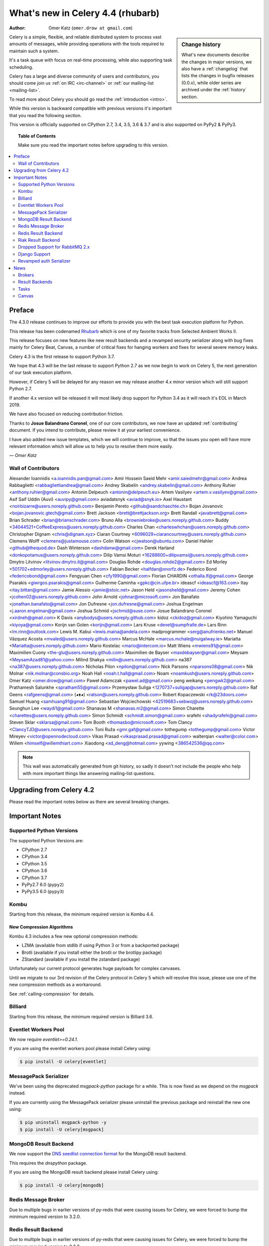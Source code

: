.. _whatsnew-4.4:

===================================
 What's new in Celery 4.4 (rhubarb)
===================================
:Author: Omer Katz (``omer.drow at gmail.com``)

.. sidebar:: Change history

    What's new documents describe the changes in major versions,
    we also have a :ref:`changelog` that lists the changes in bugfix
    releases (0.0.x), while older series are archived under the :ref:`history`
    section.

Celery is a simple, flexible, and reliable distributed system to
process vast amounts of messages, while providing operations with
the tools required to maintain such a system.

It's a task queue with focus on real-time processing, while also
supporting task scheduling.

Celery has a large and diverse community of users and contributors,
you should come join us :ref:`on IRC <irc-channel>`
or :ref:`our mailing-list <mailing-list>`.

To read more about Celery you should go read the :ref:`introduction <intro>`.

While this version is backward compatible with previous versions
it's important that you read the following section.

This version is officially supported on CPython 2.7, 3.4, 3.5, 3.6 & 3.7
and is also supported on PyPy2 & PyPy3.

.. _`website`: http://celeryproject.org/

.. topic:: Table of Contents

    Make sure you read the important notes before upgrading to this version.

.. contents::
    :local:
    :depth: 2

Preface
=======

The 4.3.0 release continues to improve our efforts to provide you with
the best task execution platform for Python.

This release has been codenamed `Rhubarb <https://www.youtube.com/watch?v=_AWIqXzvX-U>`_
which is one of my favorite tracks from Selected Ambient Works II.

This release focuses on new features like new result backends
and a revamped security serializer along with bug fixes mainly for Celery Beat,
Canvas, a number of critical fixes for hanging workers and
fixes for several severe memory leaks.

Celery 4.3 is the first release to support Python 3.7.

We hope that 4.3 will be the last release to support Python 2.7 as we now
begin to work on Celery 5, the next generation of our task execution platform.

However, if Celery 5 will be delayed for any reason we may release
another 4.x minor version which will still support Python 2.7.

If another 4.x version will be released it will most likely drop support for
Python 3.4 as it will reach it's EOL in March 2019.

We have also focused on reducing contribution friction.

Thanks to **Josue Balandrano Coronel**, one of our core contributors, we now have an
updated :ref:`contributing` document.
If you intend to contribute, please review it at your earliest convenience.

I have also added new issue templates, which we will continue to improve,
so that the issues you open will have more relevant information which
will allow us to help you to resolve them more easily.

*— Omer Katz*

Wall of Contributors
--------------------


Alexander Ioannidis <a.ioannidis.pan@gmail.com>
Amir Hossein Saeid Mehr <amir.saiedmehr@gmail.com>
Andrea Rabbaglietti <rabbagliettiandrea@gmail.com>
Andrey Skabelin <andrey.skabelin@gmail.com>
Anthony Ruhier <anthony.ruhier@gmail.com>
Antonin Delpeuch <antonin@delpeuch.eu>
Artem Vasilyev <artem.v.vasilyev@gmail.com>
Asif Saif Uddin (Auvi) <auvipy@gmail.com>
aviadatsnyk <aviad@snyk.io>
Axel Haustant <noirbizarre@users.noreply.github.com>
Benjamin Pereto <github@sandchaschte.ch>
Bojan Jovanovic <bojan.jovanovic.gtech@gmail.com>
Brett Jackson <brett@brettjackson.org>
Brett Randall <javabrett@gmail.com>
Brian Schrader <brian@brianschrader.com>
Bruno Alla <browniebroke@users.noreply.github.com>
Buddy <34044521+CoffeeExpress@users.noreply.github.com>
Charles Chan <charleswhchan@users.noreply.github.com>
Christopher Dignam <chris@dignam.xyz>
Ciaran Courtney <6096029+ciarancourtney@users.noreply.github.com>
Clemens Wolff <clemens@justamouse.com>
Colin Watson <cjwatson@ubuntu.com>
Daniel Hahler <github@thequod.de>
Dash Winterson <dashdanw@gmail.com>
Derek Harland <donkopotamus@users.noreply.github.com>
Dilip Vamsi Moturi <16288600+dilipvamsi@users.noreply.github.com>
Dmytro Litvinov <litvinov.dmytro.it@gmail.com>
Douglas Rohde <douglas.rohde2@gmail.com>
Ed Morley <501702+edmorley@users.noreply.github.com>
Fabian Becker <halfdan@xnorfz.de>
Federico Bond <federicobond@gmail.com>
Fengyuan Chen <cfy1990@gmail.com>
Florian CHARDIN <othalla.lf@gmail.com>
George Psarakis <giwrgos.psarakis@gmail.com>
Guilherme Caminha <gpkc@cin.ufpe.br>
ideascf <ideascf@163.com>
Itay <itay.bittan@gmail.com>
Jamie Alessio <jamie@stoic.net>
Jason Held <jasonsheld@gmail.com>
Jeremy Cohen <jcohen02@users.noreply.github.com>
John Arnold <johnar@microsoft.com>
Jon Banafato <jonathan.banafato@gmail.com>
Jon Dufresne <jon.dufresne@gmail.com>
Joshua Engelman <j.aaron.engelman@gmail.com>
Joshua Schmid <jschmid@suse.com>
Josue Balandrano Coronel <xirdneh@gmail.com>
K Davis <anybodys@users.noreply.github.com>
kidoz <ckidoz@gmail.com>
Kiyohiro Yamaguchi <kiyoya@gmail.com>
Korijn van Golen <korijn@gmail.com>
Lars Kruse <devel@sumpfralle.de>
Lars Rinn <lm.rinn@outlook.com>
Lewis M. Kabui <lewis.maina@andela.com>
madprogrammer <serg@anufrienko.net>
Manuel Vázquez Acosta <mvaled@users.noreply.github.com>
Marcus McHale <marcus.mchale@nuigalway.ie>
Mariatta <Mariatta@users.noreply.github.com>
Mario Kostelac <mario@intercom.io>
Matt Wiens <mwiens91@gmail.com>
Maximilien Cuony <the-glu@users.noreply.github.com>
Maximilien de Bayser <maxdebayser@gmail.com>
Meysam <MeysamAzad81@yahoo.com>
Milind Shakya <milin@users.noreply.github.com>
na387 <na387@users.noreply.github.com>
Nicholas Pilon <npilon@gmail.com>
Nick Parsons <nparsons08@gmail.com>
Nik Molnar <nik.molnar@consbio.org>
Noah Hall <noah.t.hall@gmail.com>
Noam <noamkush@users.noreply.github.com>
Omer Katz <omer.drow@gmail.com>
Paweł Adamczak <pawel.ad@gmail.com>
peng weikang <pengwk2@gmail.com>
Prathamesh Salunkhe <spratham55@gmail.com>
Przemysław Suliga <1270737+suligap@users.noreply.github.com>
Raf Geens <rafgeens@gmail.com>
(◕ᴥ◕) <ratson@users.noreply.github.com>
Robert Kopaczewski <rk@23doors.com>
Samuel Huang <samhuang91@gmail.com>
Sebastian Wojciechowski <42519683+sebwoj@users.noreply.github.com>
Seunghun Lee <waydi1@gmail.com>
Shanavas M <shanavas.m2@gmail.com>
Simon Charette <charettes@users.noreply.github.com>
Simon Schmidt <schmidt.simon@gmail.com>
srafehi <shadyrafehi@gmail.com>
Steven Sklar <sklarsa@gmail.com>
Tom Booth <thomasbo@microsoft.com>
Tom Clancy <ClancyTJD@users.noreply.github.com>
Toni Ruža <gmr.gaf@gmail.com>
tothegump <tothegump@gmail.com>
Victor Mireyev <victor@opennodecloud.com>
Vikas Prasad <vikasprasad.prasad@gmail.com>
walterqian <walter@color.com>
Willem <himself@willemthiart.com>
Xiaodong <xd_deng@hotmail.com>
yywing <386542536@qq.com>

.. note::

    This wall was automatically generated from git history,
    so sadly it doesn't not include the people who help with more important
    things like answering mailing-list questions.


Upgrading from Celery 4.2
=========================

Please read the important notes below as there are several breaking changes.

.. _v430-important:

Important Notes
===============

Supported Python Versions
-------------------------

The supported Python Versions are:

- CPython 2.7
- CPython 3.4
- CPython 3.5
- CPython 3.6
- CPython 3.7
- PyPy2.7 6.0 (``pypy2``)
- PyPy3.5 6.0 (``pypy3``)

Kombu
-----

Starting from this release, the minimum required version is Kombu 4.4.

New Compression Algorithms
~~~~~~~~~~~~~~~~~~~~~~~~~~

Kombu 4.3 includes a few new optional compression methods:

- LZMA (available from stdlib if using Python 3 or from a backported package)
- Brotli (available if you install either the brotli or the brotlipy package)
- ZStandard (available if you install the zstandard package)

Unfortunately our current protocol generates huge payloads for complex canvases.

Until we migrate to our 3rd revision of the Celery protocol in Celery 5
which will resolve this issue, please use one of the new compression methods
as a workaround.

See :ref:`calling-compression` for details.

Billiard
--------

Starting from this release, the minimum required version is Billiard 3.6.

Eventlet Workers Pool
---------------------

We now require `eventlet>=0.24.1`.

If you are using the eventlet workers pool please install Celery using:

.. code-block:: console

  $ pip install -U celery[eventlet]

MessagePack Serializer
----------------------

We've been using the deprecated `msgpack-python` package for a while.
This is now fixed as we depend on the `msgpack` instead.

If you are currently using the MessagePack serializer please uninstall the
previous package and reinstall the new one using:

.. code-block:: console

  $ pip uninstall msgpack-python -y
  $ pip install -U celery[msgpack]

MongoDB Result Backend
-----------------------

We now support the `DNS seedlist connection format <https://docs.mongodb.com/manual/reference/connection-string/#dns-seedlist-connection-format>`_ for the MongoDB result backend.

This requires the `dnspython` package.

If you are using the MongoDB result backend please install Celery using:

.. code-block:: console

  $ pip install -U celery[mongodb]

Redis Message Broker
--------------------

Due to multiple bugs in earlier versions of py-redis that were causing
issues for Celery, we were forced to bump the minimum required version to 3.2.0.

Redis Result Backend
--------------------

Due to multiple bugs in earlier versions of py-redis that were causing
issues for Celery, we were forced to bump the minimum required version to 3.2.0.

Riak Result Backend
--------------------

The official Riak client does not support Python 3.7 as of yet.

In case you are using the Riak result backend, either attempt to install the
client from master or avoid upgrading to Python 3.7 until this matter is resolved.

In case you are using the Riak result backend with Python 3.7, we now emit
a warning.

Please track `basho/riak-python-client#534 <https://github.com/basho/riak-python-client/issues/534>`_
for updates.

Dropped Support for RabbitMQ 2.x
--------------------------------

Starting from this release, we officially no longer support RabbitMQ 2.x.

The last release of 2.x was in 2012 and we had to make adjustments to
correctly support high availability on RabbitMQ 3.x.

If for some reason, you are still using RabbitMQ 2.x we encourage you to upgrade
as soon as possible since security patches are no longer applied on RabbitMQ 2.x.

Django Support
--------------

Starting from this release, the minimum required Django version is 1.11.

Revamped auth Serializer
------------------------

The auth serializer received a complete overhaul.
It was previously horribly broken.

We now depend on `cryptography` instead of `pyOpenSSL` for this serializer.

See :ref:`message-signing` for details.

.. _v430-news:

News
====

Brokers
-------

Redis Broker Support for SSL URIs
~~~~~~~~~~~~~~~~~~~~~~~~~~~~~~~~~

The Redis broker now has support for SSL connections.

You can use :setting:`broker_use_ssl` as you normally did and use a
`rediss://` URI.

You can also pass the SSL configuration parameters to the URI:

  `rediss://localhost:3456?ssl_keyfile=keyfile.key&ssl_certfile=certificate.crt&ssl_ca_certs=ca.pem&ssl_cert_reqs=CERT_REQUIRED`

Configurable Events Exchange Name
~~~~~~~~~~~~~~~~~~~~~~~~~~~~~~~~~

Previously, the events exchange name was hardcoded.

You can use :setting:`event_exchange` to determine it.
The default value remains the same.

Configurable Pidbox Exchange Name
~~~~~~~~~~~~~~~~~~~~~~~~~~~~~~~~~

Previously, the Pidbox exchange name was hardcoded.

You can use :setting:`control_exchange` to determine it.
The default value remains the same.

Result Backends
---------------

Redis Result Backend Support for SSL URIs
~~~~~~~~~~~~~~~~~~~~~~~~~~~~~~~~~~~~~~~~~~

The Redis result backend now has support for SSL connections.

You can use :setting:`redis_backend_use_ssl` to configure it and use a
`rediss://` URI.

You can also pass the SSL configuration parameters to the URI:

  `rediss://localhost:3456?ssl_keyfile=keyfile.key&ssl_certfile=certificate.crt&ssl_ca_certs=ca.pem&ssl_cert_reqs=CERT_REQUIRED`


Store Extended Task Metadata in Result
~~~~~~~~~~~~~~~~~~~~~~~~~~~~~~~~~~~~~~

When :setting:`result_extended` is `True` the backend will store the following
metadata:

- Task Name
- Arguments
- Keyword arguments
- The worker the task was executed on
- Number of retries
- The queue's name or routing key

In addition, :meth:`celery.app.task.update_state` now accepts keyword arguments
which allows you to store custom data with the result.

Encode Results Using A Different Serializer
~~~~~~~~~~~~~~~~~~~~~~~~~~~~~~~~~~~~~~~~~~~

The :setting:`result_accept_content` setting allows to configure different
accepted content for the result backend.

A special serializer (`auth`) is used for signed messaging,
however the result_serializer remains in json, because we don't want encrypted
content in our result backend.

To accept unsigned content from the result backend,
we introduced this new configuration option to specify the
accepted content from the backend.

New Result Backends
~~~~~~~~~~~~~~~~~~~

This release introduces four new result backends:

  - S3 result backend
  - ArangoDB result backend
  - Azure Block Blob Storage result backend
  - CosmosDB result backend

S3 Result Backend
~~~~~~~~~~~~~~~~~

Amazon Simple Storage Service (Amazon S3) is an object storage service by AWS.

The results are stored using the following path template:

| <:setting:`s3_bucket`>/<:setting:`s3_base_path`>/<key>

See :ref:`conf-s3-result-backend` for more information.

ArangoDB Result Backend
~~~~~~~~~~~~~~~~~~~~~~~

ArangoDB is a native multi-model database with search capabilities.
The backend stores the result in the following document format:


|  {
|    _key: {key},
|    task: {task}
|  }

See :ref:`conf-arangodb-result-backend` for more information.

Azure Block Blob Storage Result Backend
~~~~~~~~~~~~~~~~~~~~~~~~~~~~~~~~~~~~~~~

Azure Block Blob Storage is an object storage service by Microsoft.

The backend stores the result in the following path template:

| <:setting:`azureblockblob_container_name`>/<key>

See :ref:`conf-azureblockblob-result-backend` for more information.

CosmosDB Result Backend
~~~~~~~~~~~~~~~~~~~~~~~~~~~~~~~~~~~~~~~

Azure Cosmos DB is Microsoft's globally distributed,
multi-model database service.

The backend stores the result in the following document format:

|  {
|    id: {key},
|    value: {task}
|  }

See :ref:`conf-cosmosdbsql-result-backend` for more information.

Tasks
-----

Cythonized Tasks
~~~~~~~~~~~~~~~~

Cythonized tasks are now supported.
You can generate C code from Cython that specifies a task using the `@task`
decorator and everything should work exactly the same.

Acknowledging Tasks on Failures or Timeouts
~~~~~~~~~~~~~~~~~~~~~~~~~~~~~~~~~~~~~~~~~~~

When :setting:`task_acks_late` is set to `True` tasks are acknowledged on failures or
timeouts.
This makes it hard to use dead letter queues and exchanges.

Celery 4.3 introduces the new :setting:`task_acks_on_failure_or_timeout` which
allows you to avoid acknowledging tasks if they failed or timed out even if
:setting:`task_acks_late` is set to `True`.

:setting:`task_acks_on_failure_or_timeout` is set to `True` by default.

Schedules Now Support Microseconds
~~~~~~~~~~~~~~~~~~~~~~~~~~~~~~~~~~

When scheduling tasks using :program:`celery beat` microseconds
are no longer ignored.

Default Task Priority
~~~~~~~~~~~~~~~~~~~~~

You can now set the default priority of a task using
the :setting:`task_default_priority` setting.
The setting's value will be used if no priority is provided for a specific
task.

Tasks Optionally Inherit Parent's Priority
~~~~~~~~~~~~~~~~~~~~~~~~~~~~~~~~~~~~~~~~~~

Setting the :setting:`task_inherit_parent_priority` configuration option to
`True` will make Celery tasks inherit the priority of the previous task
linked to it.

Examples:

.. code-block:: python

  c = celery.chain(
    add.s(2), # priority=None
    add.s(3).set(priority=5), # priority=5
    add.s(4), # priority=5
    add.s(5).set(priority=3), # priority=3
    add.s(6), # priority=3
  )

.. code-block:: python

  @app.task(bind=True)
  def child_task(self):
    pass

  @app.task(bind=True)
  def parent_task(self):
    child_task.delay()

  # child_task will also have priority=5
  parent_task.apply_async(args=[], priority=5)

Canvas
------

Chords can be Executed in Eager Mode
~~~~~~~~~~~~~~~~~~~~~~~~~~~~~~~~~~~~

When :setting:`task_always_eager` is set to `True`, chords are executed eagerly
as well.

Configurable Chord Join Timeout
~~~~~~~~~~~~~~~~~~~~~~~~~~~~~~~~

Previously, :meth:`celery.result.GroupResult.join` had a fixed timeout of 3
seconds.

The :setting:`result_chord_join_timeout` setting now allows you to change it.

The default remains 3 seconds.
